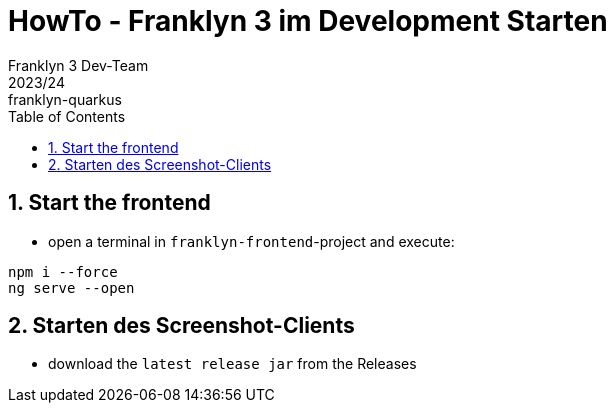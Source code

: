 = HowTo - Franklyn 3 im Development Starten
Franklyn 3 Dev-Team
2023/24: franklyn-quarkus
ifndef::imagesdir[:imagesdir: images]
:sourcedir: ../src/main/java
:icons: font
:sectnums:    // Nummerierung der Überschriften / section numbering
:toc: left
////
== Start the backend first

* open a terminal in `backend`-project and execute:

[source, shell]
----
./mvnw clean quarkus:dev
----

////

== Start the frontend

* open a terminal in `franklyn-frontend`-project and execute:

[source, shell]
----
npm i --force
ng serve --open
----

== Starten des Screenshot-Clients

* download the `latest release jar` from the Releases




